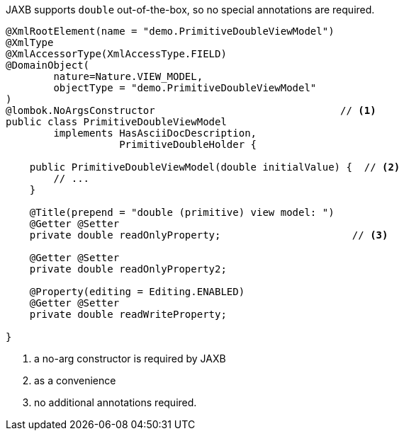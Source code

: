 JAXB supports `double` out-of-the-box, so no special annotations are required.

[source,java]
----
@XmlRootElement(name = "demo.PrimitiveDoubleViewModel")
@XmlType
@XmlAccessorType(XmlAccessType.FIELD)
@DomainObject(
        nature=Nature.VIEW_MODEL,
        objectType = "demo.PrimitiveDoubleViewModel"
)
@lombok.NoArgsConstructor                               // <.>
public class PrimitiveDoubleViewModel
        implements HasAsciiDocDescription,
                   PrimitiveDoubleHolder {

    public PrimitiveDoubleViewModel(double initialValue) {  // <.>
        // ...
    }

    @Title(prepend = "double (primitive) view model: ")
    @Getter @Setter
    private double readOnlyProperty;                      // <.>

    @Getter @Setter
    private double readOnlyProperty2;

    @Property(editing = Editing.ENABLED)
    @Getter @Setter
    private double readWriteProperty;

}
----
<.> a no-arg constructor is required by JAXB
<.> as a convenience
<.> no additional annotations required.